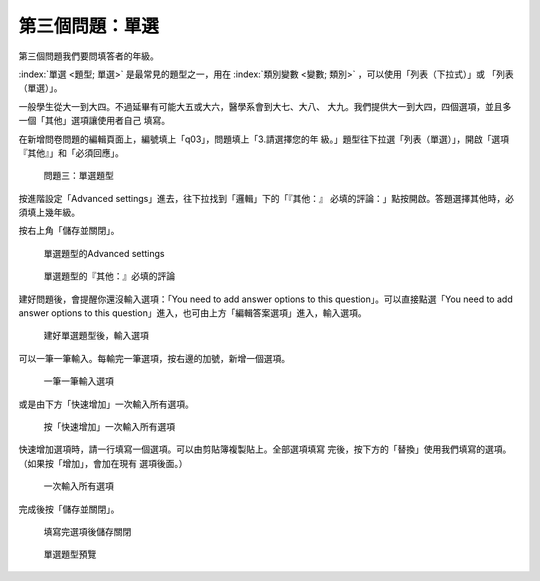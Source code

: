 第三個問題：單選
################

第三個問題我們要問填答者的年級。

:index:`單選 <題型; 單選>` 是最常見的題型之一，用在
:index:`類別變數 <變數; 類別>` ，可以使用「列表（下拉式）」或
「列表（單選）」。

一般學生從大一到大四。不過延畢有可能大五或大六，醫學系會到大七、大八、
大九。我們提供大一到大四，四個選項，並且多一個「其他」選項讓使用者自己
填寫。

在新增問卷問題的編輯頁面上，編號填上「q03」，問題填上「3.請選擇您的年
級。」題型往下拉選「列表（單選）」，開啟「選項『其他』」和「必須回應」。

.. figure:: images/03-02-05-single-01.png
    :alt: 問題三：單選題型
    :scale: 60%

    問題三：單選題型

按進階設定「Advanced settings」進去，往下拉找到「邏輯」下的「『其他：』
必填的評論：」點按開啟。答題選擇其他時，必須填上幾年級。

按右上角「儲存並關閉」。

.. figure:: images/03-02-05-single-02.png
    :alt: 單選題型的Advanced settings
    :scale: 60%

    單選題型的Advanced settings

.. figure:: images/03-02-05-single-03.png
    :alt: 單選題型的『其他：』必填的評論
    :scale: 60%

    單選題型的『其他：』必填的評論

建好問題後，會提醒你還沒輸入選項：「You need to add answer options to
this question」。可以直接點選「You need to add answer options to this
question」進入，也可由上方「編輯答案選項」進入，輸入選項。

.. figure:: images/03-02-05-single-04.png
    :alt: 建好單選題型後，輸入選項
    :scale: 60%

    建好單選題型後，輸入選項

可以一筆一筆輸入。每輸完一筆選項，按右邊的加號，新增一個選項。

.. figure:: images/03-02-05-single-05.png
    :alt: 一筆一筆輸入選項
    :scale: 60%

    一筆一筆輸入選項

或是由下方「快速增加」一次輸入所有選項。

.. figure:: images/03-02-05-single-06.png
    :alt: 按「快速增加」一次輸入所有選項
    :scale: 60%

    按「快速增加」一次輸入所有選項

快速增加選項時，請一行填寫一個選項。可以由剪貼簿複製貼上。全部選項填寫
完後，按下方的「替換」使用我們填寫的選項。（如果按「增加」，會加在現有
選項後面。）

.. figure:: images/03-02-05-single-07.png
    :alt: 一次輸入所有選項
    :scale: 60%

    一次輸入所有選項

完成後按「儲存並關閉」。

.. figure:: images/03-02-05-single-08.png
    :alt: 填寫完選項後儲存關閉
    :scale: 60%

    填寫完選項後儲存關閉

.. figure:: images/03-02-05-single-10.png
    :alt: 單選題型預覽
    :scale: 60%

    單選題型預覽
